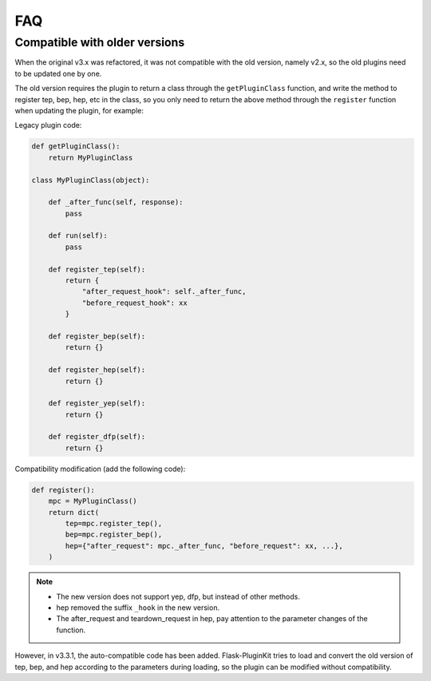 FAQ
===

.. _faq-cov:

Compatible with older versions
------------------------------

When the original v3.x was refactored, it was not compatible with the old
version, namely v2.x, so the old plugins need to be updated one by one.

The old version requires the plugin to return a class through the
``getPluginClass`` function, and write the method to register tep, bep, hep,
etc in the class, so you only need to return the above method through the
``register`` function when updating the plugin, for example:

Legacy plugin code:

.. code-block:: python

    def getPluginClass():
        return MyPluginClass

    class MyPluginClass(object):

        def _after_func(self, response):
            pass

        def run(self):
            pass

        def register_tep(self):
            return {
                "after_request_hook": self._after_func,
                "before_request_hook": xx
            }

        def register_bep(self):
            return {}

        def register_hep(self):
            return {}

        def register_yep(self):
            return {}

        def register_dfp(self):
            return {}

Compatibility modification (add the following code):

.. code-block:: python

    def register():
        mpc = MyPluginClass()
        return dict(
            tep=mpc.register_tep(),
            bep=mpc.register_bep(),
            hep={"after_request": mpc._after_func, "before_request": xx, ...},
        )

.. note::
    - The new version does not support yep, dfp, but instead of other methods.

    - hep removed the suffix ``_hook`` in the new version.

    - The after_request and teardown_request in hep, pay attention to the
      parameter changes of the function.

However, in v3.3.1, the auto-compatible code has been added.
Flask-PluginKit tries to load and convert the old version of tep, bep, and hep
according to the parameters during loading, so the plugin can be modified
without compatibility.
